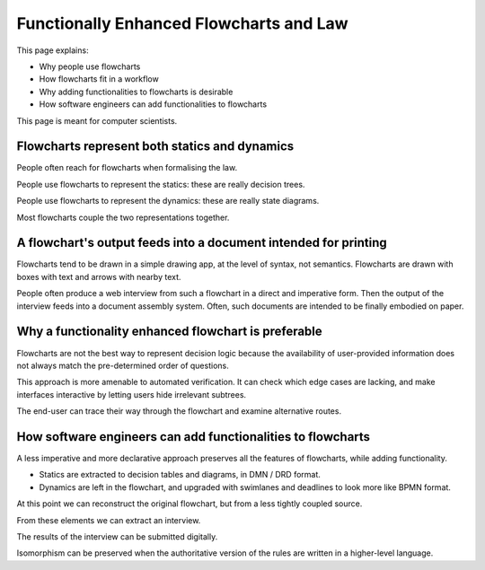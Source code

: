 ========================================
Functionally Enhanced Flowcharts and Law
========================================

This page explains:

- Why people use flowcharts
- How flowcharts fit in a workflow
- Why adding functionalities to flowcharts is desirable
- How software engineers can add functionalities to flowcharts

This page is meant for computer scientists.

----------------------------------------------
Flowcharts represent both statics and dynamics
----------------------------------------------

People often reach for flowcharts when formalising the law.

People use flowcharts to represent the statics: these are really decision trees.

People use flowcharts to represent the dynamics: these are really state diagrams.

Most flowcharts couple the two representations together.

----------------------------------------------------------------
A flowchart's output feeds into a document intended for printing
----------------------------------------------------------------

Flowcharts tend to be drawn in a simple drawing app, at the level of syntax, not semantics. Flowcharts are drawn with boxes with text and arrows with nearby text.

People often produce a web interview from such a flowchart in a direct and imperative form. Then the output of the interview feeds into a document assembly system. Often, such documents are intended to be finally embodied on paper.

----------------------------------------------------
Why a functionality enhanced flowchart is preferable
----------------------------------------------------

Flowcharts are not the best way to represent decision logic because the availability of user-provided information does not always match the pre-determined order of questions.

This approach is more amenable to automated verification. It can check which edge cases are lacking, and make interfaces interactive by letting users hide irrelevant subtrees.

The end-user can trace their way through the flowchart and examine alternative routes.

------------------------------------------------------------
How software engineers can add functionalities to flowcharts
------------------------------------------------------------

A less imperative and more declarative approach preserves all the features of flowcharts, while adding functionality.

- Statics are extracted to decision tables and diagrams, in DMN / DRD format.

- Dynamics are left in the flowchart, and upgraded with swimlanes and deadlines to look more like BPMN format.

At this point we can reconstruct the original flowchart, but from a less tightly coupled source.

From these elements we can extract an interview.

The results of the interview can be submitted digitally.

Isomorphism can be preserved when the authoritative version of the rules are written in a higher-level language.